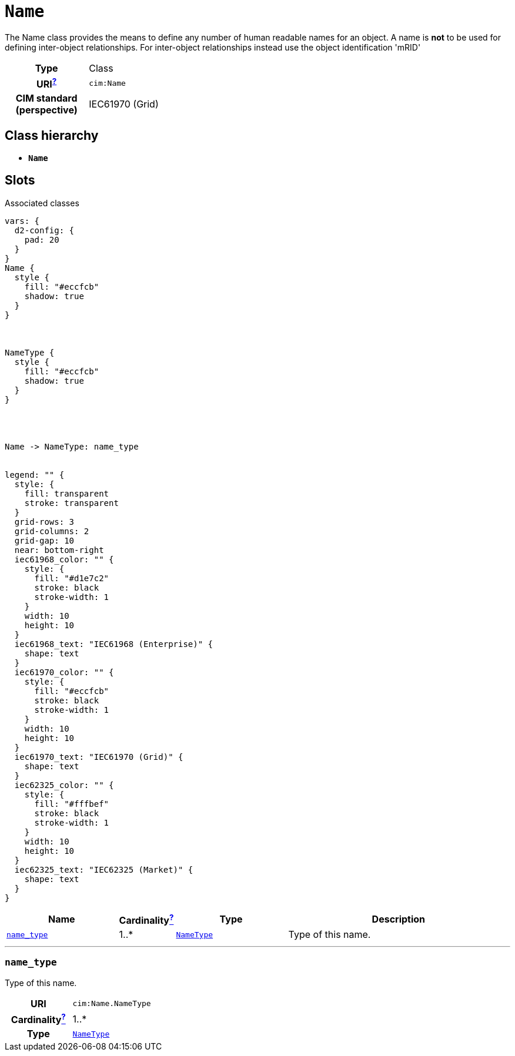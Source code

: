 = `Name`
:toclevels: 4


+++The Name class provides the means to define any number of human readable names for an object. A name is <b>not</b> to be used for defining inter-object relationships. For inter-object relationships instead use the object identification 'mRID'+++


[cols="h,3",width=65%]
|===
| Type
| Class

| URI^xref:ROOT::uri_explanation.adoc[?]^
| `cim:Name`


| CIM standard (perspective)
| IEC61970 (Grid)



|===

== Class hierarchy
* *`Name`*


== Slots



.Associated classes
[d2,svg,theme=4]
----
vars: {
  d2-config: {
    pad: 20
  }
}
Name {
  style {
    fill: "#eccfcb"
    shadow: true
  }
}



NameType {
  style {
    fill: "#eccfcb"
    shadow: true
  }
}




Name -> NameType: name_type


legend: "" {
  style: {
    fill: transparent
    stroke: transparent
  }
  grid-rows: 3
  grid-columns: 2
  grid-gap: 10
  near: bottom-right
  iec61968_color: "" {
    style: {
      fill: "#d1e7c2"
      stroke: black
      stroke-width: 1
    }
    width: 10
    height: 10
  }
  iec61968_text: "IEC61968 (Enterprise)" {
    shape: text
  }
  iec61970_color: "" {
    style: {
      fill: "#eccfcb"
      stroke: black
      stroke-width: 1
    }
    width: 10
    height: 10
  }
  iec61970_text: "IEC61970 (Grid)" {
    shape: text
  }
  iec62325_color: "" {
    style: {
      fill: "#fffbef"
      stroke: black
      stroke-width: 1
    }
    width: 10
    height: 10
  }
  iec62325_text: "IEC62325 (Market)" {
    shape: text
  }
}
----


[cols="3,1,3,6",width=100%]
|===
| Name | Cardinalityxref:ROOT::cardinalities_explained.adoc[^?^,title="Explains stuff"] | Type | Description

| <<name_type,`name_type`>>
| 1..*
| xref::class/NameType.adoc[`NameType`]
| +++Type of this name.+++
|===

'''


//[discrete]
[#name_type]
=== `name_type`
+++Type of this name.+++

[cols="h,4",width=65%]
|===
| URI
| `cim:Name.NameType`
| Cardinalityxref:ROOT::cardinalities_explained.adoc[^?^,title="Explains stuff"]
| 1..*
| Type
| xref::class/NameType.adoc[`NameType`]


|===


